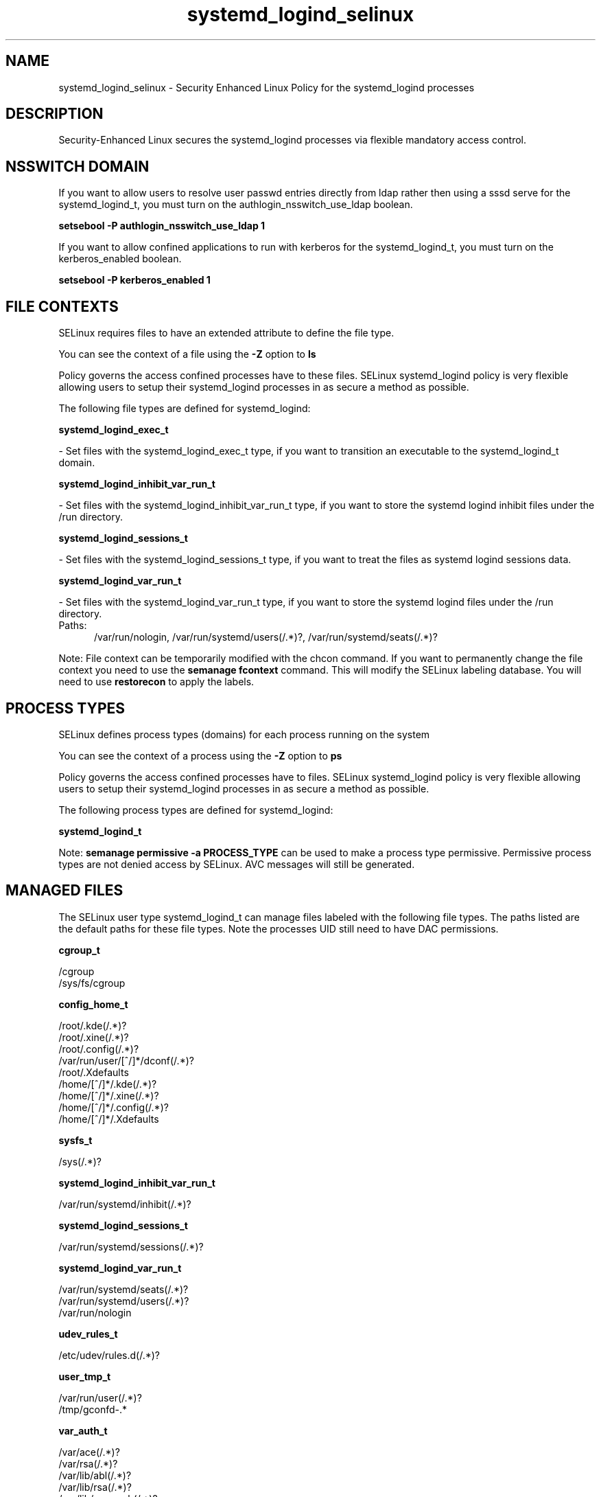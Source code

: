 .TH  "systemd_logind_selinux"  "8"  "systemd_logind" "dwalsh@redhat.com" "systemd_logind SELinux Policy documentation"
.SH "NAME"
systemd_logind_selinux \- Security Enhanced Linux Policy for the systemd_logind processes
.SH "DESCRIPTION"

Security-Enhanced Linux secures the systemd_logind processes via flexible mandatory access
control.  

.SH NSSWITCH DOMAIN

.PP
If you want to allow users to resolve user passwd entries directly from ldap rather then using a sssd serve for the systemd_logind_t, you must turn on the authlogin_nsswitch_use_ldap boolean.

.EX
.B setsebool -P authlogin_nsswitch_use_ldap 1
.EE

.PP
If you want to allow confined applications to run with kerberos for the systemd_logind_t, you must turn on the kerberos_enabled boolean.

.EX
.B setsebool -P kerberos_enabled 1
.EE

.SH FILE CONTEXTS
SELinux requires files to have an extended attribute to define the file type. 
.PP
You can see the context of a file using the \fB\-Z\fP option to \fBls\bP
.PP
Policy governs the access confined processes have to these files. 
SELinux systemd_logind policy is very flexible allowing users to setup their systemd_logind processes in as secure a method as possible.
.PP 
The following file types are defined for systemd_logind:


.EX
.PP
.B systemd_logind_exec_t 
.EE

- Set files with the systemd_logind_exec_t type, if you want to transition an executable to the systemd_logind_t domain.


.EX
.PP
.B systemd_logind_inhibit_var_run_t 
.EE

- Set files with the systemd_logind_inhibit_var_run_t type, if you want to store the systemd logind inhibit files under the /run directory.


.EX
.PP
.B systemd_logind_sessions_t 
.EE

- Set files with the systemd_logind_sessions_t type, if you want to treat the files as systemd logind sessions data.


.EX
.PP
.B systemd_logind_var_run_t 
.EE

- Set files with the systemd_logind_var_run_t type, if you want to store the systemd logind files under the /run directory.

.br
.TP 5
Paths: 
/var/run/nologin, /var/run/systemd/users(/.*)?, /var/run/systemd/seats(/.*)?

.PP
Note: File context can be temporarily modified with the chcon command.  If you want to permanently change the file context you need to use the 
.B semanage fcontext 
command.  This will modify the SELinux labeling database.  You will need to use
.B restorecon
to apply the labels.

.SH PROCESS TYPES
SELinux defines process types (domains) for each process running on the system
.PP
You can see the context of a process using the \fB\-Z\fP option to \fBps\bP
.PP
Policy governs the access confined processes have to files. 
SELinux systemd_logind policy is very flexible allowing users to setup their systemd_logind processes in as secure a method as possible.
.PP 
The following process types are defined for systemd_logind:

.EX
.B systemd_logind_t 
.EE
.PP
Note: 
.B semanage permissive -a PROCESS_TYPE 
can be used to make a process type permissive. Permissive process types are not denied access by SELinux. AVC messages will still be generated.

.SH "MANAGED FILES"

The SELinux user type systemd_logind_t can manage files labeled with the following file types.  The paths listed are the default paths for these file types.  Note the processes UID still need to have DAC permissions.

.br
.B cgroup_t

	/cgroup
.br
	/sys/fs/cgroup
.br

.br
.B config_home_t

	/root/\.kde(/.*)?
.br
	/root/\.xine(/.*)?
.br
	/root/\.config(/.*)?
.br
	/var/run/user/[^/]*/dconf(/.*)?
.br
	/root/\.Xdefaults
.br
	/home/[^/]*/\.kde(/.*)?
.br
	/home/[^/]*/\.xine(/.*)?
.br
	/home/[^/]*/\.config(/.*)?
.br
	/home/[^/]*/\.Xdefaults
.br

.br
.B sysfs_t

	/sys(/.*)?
.br

.br
.B systemd_logind_inhibit_var_run_t

	/var/run/systemd/inhibit(/.*)?
.br

.br
.B systemd_logind_sessions_t

	/var/run/systemd/sessions(/.*)?
.br

.br
.B systemd_logind_var_run_t

	/var/run/systemd/seats(/.*)?
.br
	/var/run/systemd/users(/.*)?
.br
	/var/run/nologin
.br

.br
.B udev_rules_t

	/etc/udev/rules.d(/.*)?
.br

.br
.B user_tmp_t

	/var/run/user(/.*)?
.br
	/tmp/gconfd-.*
.br

.br
.B var_auth_t

	/var/ace(/.*)?
.br
	/var/rsa(/.*)?
.br
	/var/lib/abl(/.*)?
.br
	/var/lib/rsa(/.*)?
.br
	/var/lib/pam_ssh(/.*)?
.br
	/var/run/pam_ssh(/.*)?
.br
	/var/lib/pam_shield(/.*)?
.br
	/var/lib/google-authenticator(/.*)?
.br

.SH "COMMANDS"
.B semanage fcontext
can also be used to manipulate default file context mappings.
.PP
.B semanage permissive
can also be used to manipulate whether or not a process type is permissive.
.PP
.B semanage module
can also be used to enable/disable/install/remove policy modules.

.PP
.B system-config-selinux 
is a GUI tool available to customize SELinux policy settings.

.SH AUTHOR	
This manual page was auto-generated by genman.py.

.SH "SEE ALSO"
selinux(8), systemd_logind(8), semanage(8), restorecon(8), chcon(1)
